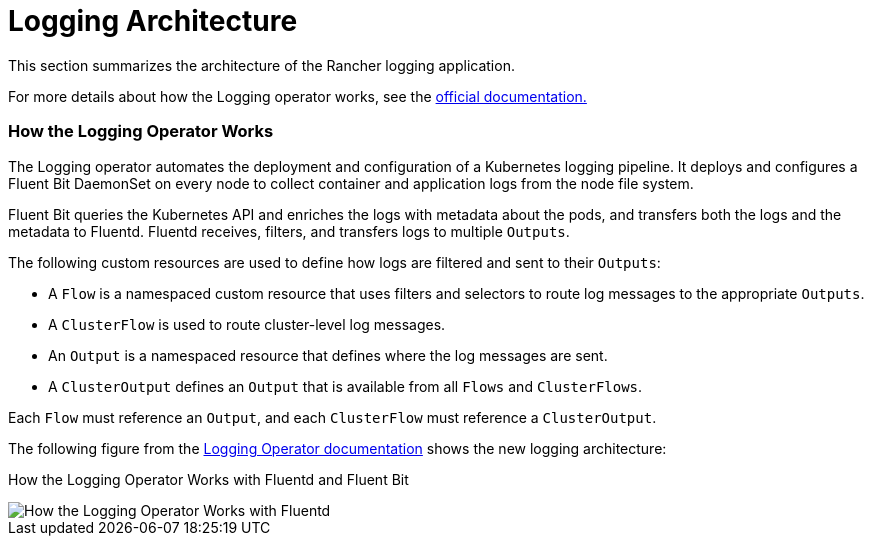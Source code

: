 = Logging Architecture

This section summarizes the architecture of the Rancher logging application.

For more details about how the Logging operator works, see the https://kube-logging.github.io/docs/#architecture[official documentation.]

=== How the Logging Operator Works

The Logging operator automates the deployment and configuration of a Kubernetes logging pipeline. It deploys and configures a Fluent Bit DaemonSet on every node to collect container and application logs from the node file system.

Fluent Bit queries the Kubernetes API and enriches the logs with metadata about the pods, and transfers both the logs and the metadata to Fluentd. Fluentd receives, filters, and transfers logs to multiple `Outputs`.

The following custom resources are used to define how logs are filtered and sent to their `Outputs`:

* A `Flow` is a namespaced custom resource that uses filters and selectors to route log messages to the appropriate `Outputs`.
* A `ClusterFlow` is used to route cluster-level log messages.
* An `Output` is a namespaced resource that defines where the log messages are sent.
* A `ClusterOutput` defines an `Output` that is available from all `Flows` and `ClusterFlows`.

Each `Flow` must reference an `Output`, and each `ClusterFlow` must reference a `ClusterOutput`.

The following figure from the https://kube-logging.github.io/docs/#architecture[Logging Operator documentation] shows the new logging architecture:+++<figcaption>+++How the Logging Operator Works with Fluentd and Fluent Bit+++</figcaption>+++

image::/img/banzai-cloud-logging-operator.png[How the Logging Operator Works with Fluentd]

